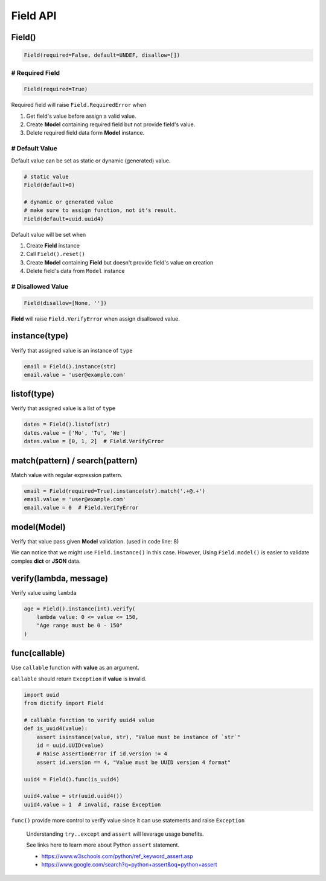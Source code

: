 Field API
=========

Field()
*******

.. code-block:: python

    Field(required=False, default=UNDEF, disallow=[])

# Required Field
----------------

.. code-block:: python

    Field(required=True)

Required field will raise ``Field.RequiredError`` when

1. Get field's value before assign a valid value.
2. Create **Model** containing required field but not provide field's value.
3. Delete required field data form **Model** instance.

# Default Value
---------------

Default value can be set as static or dynamic (generated) value.

.. code-block:: python

    # static value
    Field(default=0)

    # dynamic or generated value
    # make sure to assign function, not it's result.
    Field(default=uuid.uuid4)

Default value will be set when

1. Create **Field** instance
2. Call ``Field().reset()``
3. Create **Model** containing **Field** but doesn't provide field's value
   on creation
4. Delete field's data from ``Model`` instance

# Disallowed Value
------------------

.. code-block:: python

    Field(disallow=[None, ''])

**Field** will raise ``Field.VerifyError`` when assign disallowed value.

instance(type)
**************
Verify that assigned value is an instance of ``type``

.. code-block:: python

    email = Field().instance(str)
    email.value = 'user@example.com'

listof(type)
************
Verify that assigned value is a list of ``type``

.. code-block:: python

    dates = Field().listof(str)
    dates.value = ['Mo', 'Tu', 'We']
    dates.value = [0, 1, 2]  # Field.VerifyError

match(pattern) / search(pattern)
********************************
Match value with regular expression pattern.

.. code-block:: python

    email = Field(required=True).instance(str).match('.+@.+')
    email.value = 'user@example.com'
    email.value = 0  # Field.VerifyError

model(Model)
************
Verify that value pass given **Model** validation. (used in code line: 8)

.. code-block:: python
    :linenos:

    class User(Model):
        name = Field(required=True).instance(str).match('[a-zA-Z0-9 ._-]+$')
        email = Field(required=True).instance(str).match('.+@.+')

    class Note(Model):
        title = Field(required=True).instance(str)
        content = Field().instance(str)
        user = Field(required=True).model(User)

    user = {'name': 'user-1', 'email': 'user@example.com'}
    note = Note({'title': 'Title-1', 'user': user})

We can notice that we might use ``Field.instance()`` in this case. However,
Using ``Field.model()`` is easier to validate complex **dict** or **JSON** data.

verify(lambda, message)
***********************
Verify value using ``lambda``

.. code-block:: python

    age = Field().instance(int).verify(
        lambda value: 0 <= value <= 150,
        "Age range must be 0 - 150"
    )

func(callable)
**************
Use ``callable`` function with **value** as an argument.

``callable`` should return ``Exception`` if **value** is invalid.

.. code-block:: python

    import uuid
    from dictify import Field

    # callable function to verify uuid4 value
    def is_uuid4(value):
        assert isinstance(value, str), "Value must be instance of `str`"
        id = uuid.UUID(value)
        # Raise AssertionError if id.version != 4
        assert id.version == 4, "Value must be UUID version 4 format"

    uuid4 = Field().func(is_uuid4)

    uuid4.value = str(uuid.uuid4())
    uuid4.value = 1  # invalid, raise Exception

``func()`` provide more control to verify value since it can use statements
and raise ``Exception``

.. epigraph::

    Understanding ``try..except`` and ``assert`` will leverage usage benefits.

    See links here to learn more about Python ``assert`` statement.

    - https://www.w3schools.com/python/ref_keyword_assert.asp
    - https://www.google.com/search?q=python+assert&oq=python+assert
